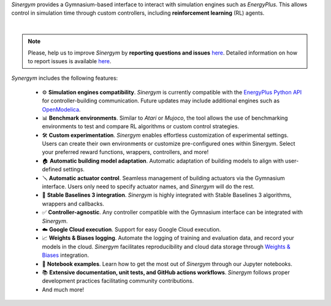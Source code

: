 *Sinergym* provides a Gymnasium-based interface to interact with simulation engines such as *EnergyPlus*. This allows control in simulation time through custom controllers, including **reinforcement learning** (RL) agents.

.. image:: /_static/general_blueprint.png
  :width: 800
  :alt: *Sinergym* diagram
  :align: center

|

.. raw:: html
    :file: ../_templates/shields.html

.. note:: Please, help us to improve *Sinergym* by **reporting questions and issues** 
   `here <https://github.com/ugr-sail/sinergym/issues>`__. Detailed 
   information on how to report issues is available
   `here <https://docs.github.com/en/issues/tracking-your-work-with-issues/creating-an-issue>`__. 

*Synergym* includes the following features:

   - ⚙️  **Simulation engines compatibility**. *Sinergym* is currently compatible with the `EnergyPlus Python API <https://energyplus.readthedocs.io/en/latest/api.html>`__ for controller-building communication. Future updates may include additional engines such as `OpenModelica <https://openmodelica.org/>`__.

   - 📊  **Benchmark environments**. Similar to *Atari* or *Mujoco*, the tool allows the use of benchmarking environments to test and compare RL algorithms or custom control strategies.

   - 🛠️  **Custom experimentation**. *Sinergym* enables effortless customization of experimental settings. Users can create their own environments or customize pre-configured ones within Sinergym. Select your preferred reward functions, wrappers, controllers, and more!

   - 🏠  **Automatic building model adaptation**. Automatic adaptation of building models to align with user-defined settings.

   - 🪛  **Automatic actuator control**. Seamless management of building actuators via the Gymnasium interface. Users only need to specify actuator names, and *Sinergym* will do the rest.

   - 🤖  **Stable Baselines 3 integration**. *Sinergym* is highly integrated with Stable Baselines 3 algorithms, wrappers and callbacks.

   - ✅  **Controller-agnostic**. Any controller compatible with the Gymnasium interface can be integrated with *Sinergym*.

   - ☁️  **Google Cloud execution**. Support for easy Google Cloud execution.

   - 📈  **Weights & Biases logging**. Automate the logging of training and evaluation data, and record your models in the cloud. *Sinergym* facilitates reproducibility and cloud data storage through `Weights & Biases <https://wandb.ai/site>`__ integration.

   - 📒  **Notebook examples**. Learn how to get the most out of *Sinergym* through our Jupyter notebooks.

   - 📚  **Extensive documentation, unit tests, and GitHub actions workflows**. *Sinergym* follows proper development practices facilitating community contributions.

   - And much more!